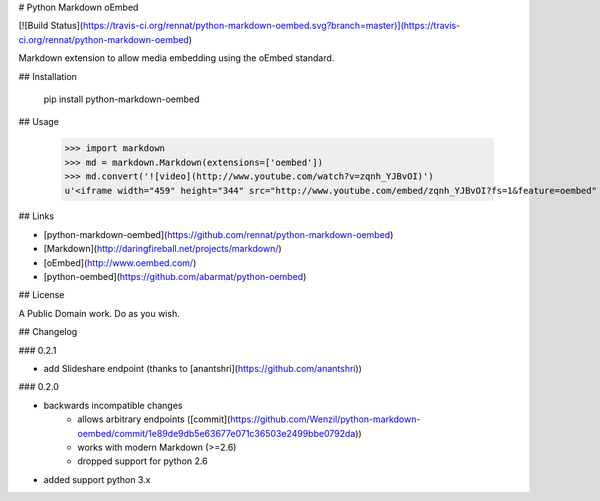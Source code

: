 # Python Markdown oEmbed

[![Build Status](https://travis-ci.org/rennat/python-markdown-oembed.svg?branch=master)](https://travis-ci.org/rennat/python-markdown-oembed)

Markdown extension to allow media embedding using the oEmbed standard.

## Installation

    pip install python-markdown-oembed

## Usage

    >>> import markdown
    >>> md = markdown.Markdown(extensions=['oembed'])
    >>> md.convert('![video](http://www.youtube.com/watch?v=zqnh_YJBvOI)')
    u'<iframe width="459" height="344" src="http://www.youtube.com/embed/zqnh_YJBvOI?fs=1&feature=oembed" frameborder="0" allowfullscreen></iframe>'

## Links

- [python-markdown-oembed](https://github.com/rennat/python-markdown-oembed)
- [Markdown](http://daringfireball.net/projects/markdown/)
- [oEmbed](http://www.oembed.com/)
- [python-oembed](https://github.com/abarmat/python-oembed)

## License

A Public Domain work. Do as you wish.

## Changelog

### 0.2.1

- add Slideshare endpoint (thanks to [anantshri](https://github.com/anantshri))

### 0.2.0

- backwards incompatible changes
    - allows arbitrary endpoints ([commit](https://github.com/Wenzil/python-markdown-oembed/commit/1e89de9db5e63677e071c36503e2499bbe0792da))
    - works with modern Markdown (>=2.6)
    - dropped support for python 2.6
- added support python 3.x


